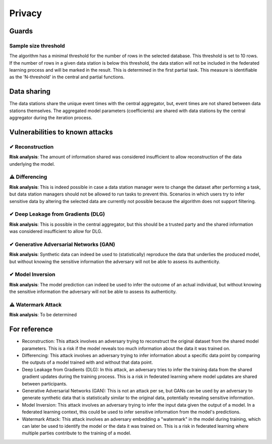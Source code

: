 Privacy
=======

Guards
------

Sample size threshold
~~~~~~~~~~~~~~~~~~~~~
The algorithm has a minimal threshold for the number of rows in the selected database. This threshold is set to 10 rows.
If the number of rows in a given data station is below this threshold,
the data station will not be included in the federated learning process and will be marked in the result.
This is determined in the first partial task.
This measure is identifiable as the 'N-threshold' in the central and partial functions.

.. What have you done to protect your users' privacy? E.g. threshold on low counts,
.. noise addition, etc.

Data sharing
------------

The data stations share the unique event times with the central aggregator, but, event times are not shared between data stations themselves.
The aggregated model parameters (coefficients) are shared with data stations by the central aggregator during the iteration process.

.. which data is shared between the parties? E.g. for an average, sum and total count
.. are shared.

Vulnerabilities to known attacks
--------------------------------

.. Table below lists some well-known attacks. You could fill in this table to show
.. which attacks would be possible in your system.


✔ Reconstruction
~~~~~~~~~~~~~~~~
**Risk analysis**:
The amount of information shared was considered insufficient to allow reconstruction of the data underlying the model.

⚠ Differencing
~~~~~~~~~~~~~~
**Risk analysis**:
This is indeed possible in case a data station manager were to change the dataset after performing a task, but data station managers should not be allowed to run tasks to prevent this. Scenarios in which users try to infer sensitive data by altering the selected data are currently not possible because the algorithm does not support filtering.

✔ Deep Leakage from Gradients (DLG)
~~~~~~~~~~~~~~~~~~~~~~~~~~~~~~~~~~~
**Risk analysis**:
This is possible in the central aggregator, but this should be a trusted party and the shared information was considered insufficient to allow for DLG.

✔ Generative Adversarial Networks (GAN)
~~~~~~~~~~~~~~~~~~~~~~~~~~~~~~~~~~~~~~~
**Risk analysis**:
Synthetic data can indeed be used to (statistically) reproduce the data that underlies the produced model, but without knowing the sensitive information the adversary will not be able to assess its authenticity.

✔ Model Inversion
~~~~~~~~~~~~~~~~~
**Risk analysis**:
The model prediction can indeed be used to infer the outcome of an actual individual, but without knowing the sensitive information the adversary will not be able to assess its authenticity.

⚠ Watermark Attack
~~~~~~~~~~~~~~~~~~
**Risk analysis**:
To be determined

.. TODO verify whether these definitions are correct.
For reference
-------------

- Reconstruction: This attack involves an adversary trying to reconstruct the original dataset from the shared model parameters. This is a risk if the model reveals too much information about the data it was trained on.
- Differencing: This attack involves an adversary trying to infer information about a specific data point by comparing the outputs of a model trained with and without that data point.
- Deep Leakage from Gradients (DLG): In this attack, an adversary tries to infer the training data from the shared gradient updates during the training process. This is a risk in federated learning where model updates are shared between participants.
- Generative Adversarial Networks (GAN): This is not an attack per se, but GANs can be used by an adversary to generate synthetic data that is statistically similar to the original data, potentially revealing sensitive information.
- Model Inversion: This attack involves an adversary trying to infer the input data given the output of a model. In a federated learning context, this could be used to infer sensitive information from the model's predictions.
- Watermark Attack: This attack involves an adversary embedding a "watermark" in the model during training, which can later be used to identify the model or the data it was trained on. This is a risk in federated learning where multiple parties contribute to the training of a model.
